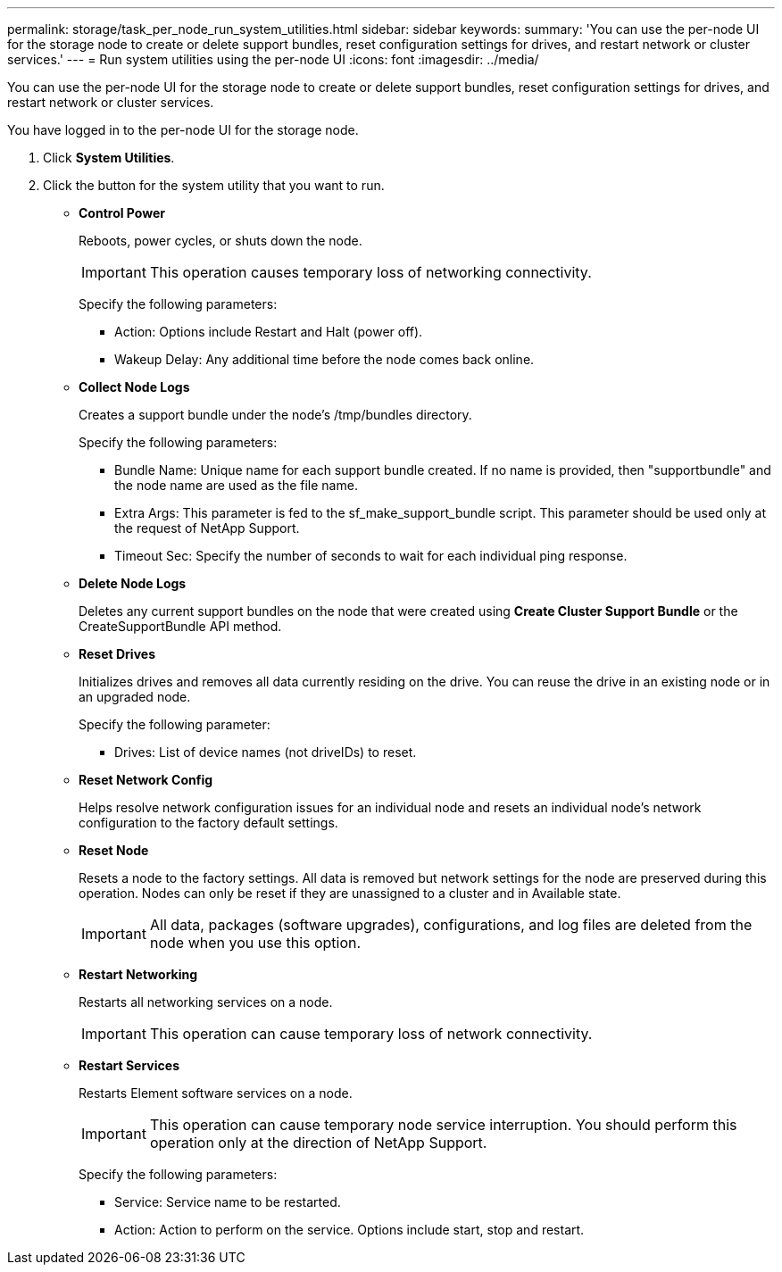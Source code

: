 ---
permalink: storage/task_per_node_run_system_utilities.html
sidebar: sidebar
keywords: 
summary: 'You can use the per-node UI for the storage node to create or delete support bundles, reset configuration settings for drives, and restart network or cluster services.'
---
= Run system utilities using the per-node UI
:icons: font
:imagesdir: ../media/

[.lead]
You can use the per-node UI for the storage node to create or delete support bundles, reset configuration settings for drives, and restart network or cluster services.

You have logged in to the per-node UI for the storage node.

. Click *System Utilities*.
. Click the button for the system utility that you want to run.
 ** *Control Power*
+
Reboots, power cycles, or shuts down the node.
+
IMPORTANT: This operation causes temporary loss of networking connectivity.
+
Specify the following parameters:

  *** Action: Options include Restart and Halt (power off).
  *** Wakeup Delay: Any additional time before the node comes back online.

 ** *Collect Node Logs*
+
Creates a support bundle under the node's /tmp/bundles directory.
+
Specify the following parameters:

  *** Bundle Name: Unique name for each support bundle created. If no name is provided, then "supportbundle" and the node name are used as the file name.
  *** Extra Args: This parameter is fed to the sf_make_support_bundle script. This parameter should be used only at the request of NetApp Support.
  *** Timeout Sec: Specify the number of seconds to wait for each individual ping response.

 ** *Delete Node Logs*
+
Deletes any current support bundles on the node that were created using *Create Cluster Support Bundle* or the CreateSupportBundle API method.

 ** *Reset Drives*
+
Initializes drives and removes all data currently residing on the drive. You can reuse the drive in an existing node or in an upgraded node.
+
Specify the following parameter:

  *** Drives: List of device names (not driveIDs) to reset.

 ** *Reset Network Config*
+
Helps resolve network configuration issues for an individual node and resets an individual node's network configuration to the factory default settings.

 ** *Reset Node*
+
Resets a node to the factory settings. All data is removed but network settings for the node are preserved during this operation. Nodes can only be reset if they are unassigned to a cluster and in Available state.
+
IMPORTANT: All data, packages (software upgrades), configurations, and log files are deleted from the node when you use this option.

 ** *Restart Networking*
+
Restarts all networking services on a node.
+
IMPORTANT: This operation can cause temporary loss of network connectivity.

 ** *Restart Services*
+
Restarts Element software services on a node.
+
IMPORTANT: This operation can cause temporary node service interruption. You should perform this operation only at the direction of NetApp Support.
+
Specify the following parameters:

  *** Service: Service name to be restarted.
  *** Action: Action to perform on the service. Options include start, stop and restart.
